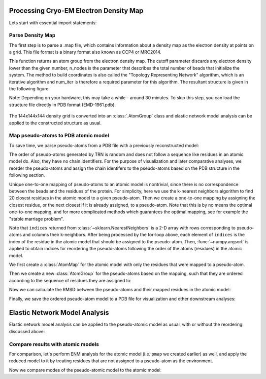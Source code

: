 .. em_analysis:

Processing Cryo-EM Electron Density Map
==================================================================

Lets start with essential import statements:

.. ipython:: python

   from prody import *
   import numpy as np
   import matplotlib


Parse Density Map
-----------------------------------------------------------------

The first step is to parse a .map file, which contains information
about a density map as the electron density at points on a grid.
This file format is a binary format also known as CCP4 or MRC2014. 

.. ipython:: python

   emd = parseEMD('EMD-1961.map', cutoff=1.2, n_nodes=3000, num_iter=30)
   emd

This function returns an atom group from the electron density
map. The cutoff parameter discards any electron density lower than
the given number, n_nodes is the parameter that describes the
total number of beads that initialize the system. The method to
build coordinates is also called the "Topology Representing
Network" algorithm, which is an iterative algorithm and num_iter 
is therefore a required parameter for this algorithm. 
The resultant structure is given in the following figure. 

Note: Depending on your hardware, this may take a while - around
30 minutes. To skip this step, you can load the structure file
directly in PDB format (EMD-1961.pdb).

.. figure:: ../../_static/figures/8000nodes_with_map.png
   :scale: 80%


The 144x144x144 density grid is converted into an :class:`.AtomGroup`
class and elastic network model analysis can be applied to the 
constructed structure as usual. 


Map pseudo-atoms to PDB atomic model
-----------------------------------------------------------------

To save time, we parse pseudo-atoms from a PDB file with a previously 
reconstructed model:

.. ipython:: python

   emd = parsePDB('EMD-1961.pdb')
   pdb = parsePDB('4a0v', subset='ca')

The order of pseudo-atoms generated by TRN is random and does not follow a sequence like 
residues in an atomic model do. Also, they have no chain identifiers. For the purpose of 
visualization and later comparative analyses, we reorder the pseudo-atoms and assign the 
chain identifers to the pseudo-atoms based on the PDB structure in the following section. 


Unique one-to-one mapping of pseudo-atoms to an atomic model is nontrivial, 
since there is no correspondence between the beads and the residues of the 
protein. For simplicity, here we use the k-nearest neighbors algorithm to 
find 20 closest residues in the atomic model to a given pseudo-atom. Then 
we create a one-to-one mapping by assigning the closest residue, or the 
next closest if it is already assigned, to a pseudo-atom. Note that this 
is by no means the optimal one-to-one mapping, and for more complicated methods 
which guarantees the optimal mapping, see for example the "stable marriage problem".

.. ipython:: python

   from sklearn.neighbors import NearestNeighbors
   mapping = []
   nbrs = NearestNeighbors(n_neighbors=20, algorithm='ball_tree').fit(pdb.getCoords())
   _, indices = nbrs.kneighbors(emd.getCoords())
   for neighbors in indices:
      for i in neighbors: 
         if i not in mapping:
            mapping.append(i)
            break
            
   indices = np.array(mapping)
   I = np.argsort(indices)

Note that ``indices`` returned from :class:`~sklearn.NearestNeighbors` is a 2-D array with 
rows corresponding to pseudo-atoms and columns their k-neighbors. After being processed by the 
for-loop above, each element of ``indices`` is the index of the residue in the atomic model 
that should be assigned to the pseudo-atom. Then, :func:`~numpy.argsort` is applied to obtain 
indices for reordering the pseudo-atoms following the order of the atoms (residues) in the 
atomic model. 

We first create a :class:`AtomMap` for the atomic model with only the residues that were mapped 
to a pseudo-atom.

.. ipython:: python

   pmap = AtomMap(pdb, indices[I])

Then we create a new :class:`AtomGroup` for the pseudo-atoms based on the mapping, such that 
they are ordered according to the sequence of residues they are assigned to:

.. ipython:: python

   emd2 = AtomMap(emd, I).toAtomGroup()
   resnums = pmap.getResnums()
   emd2.setResnums(resnums)

   chids = pmap.getChids()
   emd2.setChids(chids)


Now we can calculate the RMSD between the pseudo-atoms and their mapped residues in the 
atomic model:

.. ipython:: python

   calcRMSD(emd2, pmap)


Finally, we save the ordered pseudo-atom model to a PDB file for visualization and other 
downstream analyses:

.. ipython:: python

   writePDB('EMD-1961_mapped.pdb', emd2)


Elastic Network Model Analysis
==================================================================

Elastic network model analysis can be applied to the pseudo-atomic model as usual, 
with or without the reordering discussed above:

.. ipython:: python
   :verbatim:
   
   anm_emd = ANM('TRiC EMDMAP ANM Analysis')
   anm_emd.buildHessian(emd2, cutoff=20)
   anm_emd.calcModes(n_modes=5)
   writeNMD('tric_anm_3_modes_3000nodes.nmd', anm_emd[:3], emd2)


Compare results with atomic models
-----------------------------------------------------------------

For comparison, let's perform ENM analysis for the atomic model (i.e. ``pmap`` we 
created earlier) as well, and apply the reduced model to it by treating residues 
that are not assigned to a pseudo-atom as the environment.

.. ipython:: python

   anm_pdb = ANM('4a0v ANM')

   anm_pdb.buildHessian(pdb)
   anm_pdb_reduced, _ = reduceModel(anm_pdb, pdb, pmap)

   anm_pdb_reduced.calcModes(n_modes=5)

Now we compare modes of the pseudo-atomic model to the atomic model:

.. ipython:: python

   @savefig cryody_anm_overlap.png width=4in
   showOverlapTable(anm_emd, anm_pdb_reduced)
